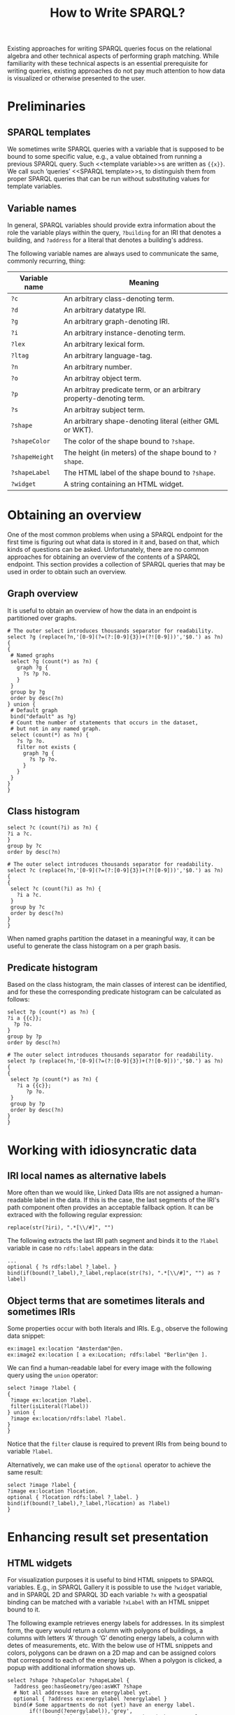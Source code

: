 #+title: How to Write SPARQL?

Existing approaches for writing SPARQL queries focus on the relational
algebra and other technical aspects of performing graph matching.
While familiarity with these technical aspects is an essential
prerequisite for writing queries, existing approaches do not pay much
attention to how data is visualized or otherwise presented to the
user.

* Preliminaries
** SPARQL templates
We sometimes write SPARQL queries with a variable that is supposed to
be bound to some specific value, e.g., a value obtained from running a
previous SPARQL query.  Such <<template variable>>s are written as
~{{x}}~.  We call such ‘queries’ <<SPARQL template>>s, to distinguish
them from proper SPARQL queries that can be run without substituting
values for template variables.

** Variable names
In general, SPARQL variables should provide extra information about
the role the variable plays within the query, ~?building~ for an IRI
that denotes a building, and ~?address~ for a literal that denotes a
building's address.

The following variable names are always used to communicate the same,
commonly recurring, thing:

| *Variable name* | *Meaning*                                                           |
|-----------------+---------------------------------------------------------------------|
| ~?c~            | An arbitrary class-denoting term.                                   |
| ~?d~            | An arbitrary datatype IRI.                                          |
| ~?g~            | An arbitrary graph-denoting IRI.                                    |
| ~?i~            | An arbitrary instance-denoting term.                                |
| ~?lex~          | An arbitrary lexical form.                                          |
| ~?ltag~         | An arbitrary language-tag.                                          |
| ~?n~            | An arbitrary number.                                                |
| ~?o~            | An arbitray object term.                                            |
| ~?p~            | An arbitray predicate term, or an arbitrary property-denoting term. |
| ~?s~            | An arbitray subject term.                                           |
| ~?shape~        | An arbitrary shape-denoting literal (either GML or WKT).            |
| ~?shapeColor~   | The color of the shape bound to ~?shape~.                           |
| ~?shapeHeight~  | The height (in meters) of the shape bound to ~?shape~.              |
| ~?shapeLabel~   | The HTML label of the shape bound to ~?shape~.                      |
| ~?widget~       | A string containing an HTML widget.                                 |

* Obtaining an overview
One of the most common problems when using a SPARQL endpoint for the
first time is figuring out what data is stored in it and, based on
that, which kinds of questions can be asked.  Unfortunately, there are
no common approaches for obtaining an overview of the contents of a
SPARQL endpoint.  This section provides a collection of SPARQL queries
that may be used in order to obtain such an overview.

** Graph overview
It is useful to obtain an overview of how the data in an endpoint is
partitioned over graphs.

#+begin_src sparql
# The outer select introduces thousands separator for readability.
select ?g (replace(?n,'[0-9](?=(?:[0-9]{3})+(?![0-9]))','$0.') as ?n) {
{
 # Named graphs
 select ?g (count(*) as ?n) {
   graph ?g {
     ?s ?p ?o.
   }
 }
 group by ?g
 order by desc(?n)
} union {
 # Default graph
 bind("default" as ?g)
 # Count the number of statements that occurs in the dataset,
 # but not in any named graph.
 select (count(*) as ?n) {
   ?s ?p ?o.
   filter not exists {
     graph ?g {
       ?s ?p ?o.
     }
   }
 }
}
}
#+end_src

** Class histogram

#+begin_src sparql
select ?c (count(?i) as ?n) {
?i a ?c.
}
group by ?c
order by desc(?n)
#+end_src

#+begin_src sparql
# The outer select introduces thousands separator for readability.
select ?c (replace(?n,'[0-9](?=(?:[0-9]{3})+(?![0-9]))','$0.') as ?n) {
{
 select ?c (count(?i) as ?n) {
   ?i a ?c.
 }
 group by ?c
 order by desc(?n)
}
}
#+end_src

When named graphs partition the dataset in a meaningful way, it can be
useful to generate the class histogram on a per graph basis.

** Predicate histogram
Based on the class histogram, the main classes of interest can be
identified, and for these the corresponding predicate histogram can be
calculated as follows:

#+begin_src sparql
select ?p (count(*) as ?n) {
?i a {{c}};
  ?p ?o.
}
group by ?p
order by desc(?n)
#+end_src

#+begin_src sparql
# The outer select introduces thousands separator for readability.
select ?p (replace(?n,'[0-9](?=(?:[0-9]{3})+(?![0-9]))','$0.') as ?n) {
{
 select ?p (count(*) as ?n) {
   ?i a {{c}};
      ?p ?o.
 }
 group by ?p
 order by desc(?n)
}
}
#+end_src

* Working with idiosyncratic data
** IRI local names as alternative labels
More often than we would like, Linked Data IRIs are not assigned a
human-readable label in the data.  If this is the case, the last
segments of the IRI's path component often provides an acceptable
fallback option.  It can be extraced with the following regular
expression:

#+begin_src sparql
replace(str(?iri), ".*[\\/#]", "")
#+end_src

The following extracts the last IRI path segment and binds it to the
~?label~ variable in case no ~rdfs:label~ appears in the data:

#+begin_src sparql
...
optional { ?s rdfs:label ?_label. }
bind(if(bound(?_label),?_label,replace(str(?s), ".*[\\/#]", "") as ?label)
#+end_src

** Object terms that are sometimes literals and sometimes IRIs
Some properties occur with both literals and IRIs.  E.g., observe the
following data snippet:

#+begin_src ttl
ex:image1 ex:location "Amsterdam"@en.
ex:image2 ex:location [ a ex:Location; rdfs:label "Berlin"@en ].
#+end_src

We can find a human-readable label for every image with the following
query using the ~union~ operator:

#+begin_src sparql
select ?image ?label {
{
 ?image ex:location ?label.
 filter(isLiteral(?label))
} union {
 ?image ex:location/rdfs:label ?label.
}
}
#+end_src

Notice that the ~filter~ clause is required to prevent IRIs from being
bound to variable ~?label~.

Alternatively, we can make use of the ~optional~ operator to achieve
the same result:

#+begin_src sparql
select ?image ?label {
?image ex:location ?location.
optional { ?location rdfs:label ?_label. }
bind(if(bound(?_label),?_label,?location) as ?label)
}
#+end_src

* Enhancing result set presentation
** HTML widgets
For visualization purposes it is useful to bind HTML snippets to
SPARQL variables.  E.g., in SPARQL Gallery it is possible to use the
~?widget~ variable, and in SPARQL 2D and SPARQL 3D each variable ~?x~
with a geospatial binding can be matched with a variable ~?xLabel~
with an HTML snippet bound to it.

The following example retrieves energy labels for addresses.  In its
simplest form, the query would return a column with polygons of
buildings, a columns with letters ‘A’ through ‘G’ denoting energy
labels, a column with detes of measurements, etc.  With the below use
of HTML snippets and colors, polygons can be drawn on a 2D map and can
be assigned colors that correspond to each of the energy labels.  When
a polygon is clicked, a popup with additional information shows up.

#+begin_src sparql
select ?shape ?shapeColor ?shapeLabel {
  ?address geo:hasGeometry/geo:asWKT ?shape
  # Not all addresses have an energylabel yet.
  optional { ?address ex:energylabel ?energylabel }
  bind(# Some appartments do not (yet) have an energy label.
       if(!(bound(?energylabel)),'grey',
       # Energy labels ‘A’ and ‘A+’ are assigned the same color.
       if(strstarts(?energylabel,'A'),'#22b14c',
       if(?energylabel='B','#8ff334',
       if(?energylabel='C','#bdfc2c',
       if(?energylabel='D','#fff200',
       if(?energylabel='E','#ff9a35',
       if(?energylabel='F','#ff7f27',
       if(?energylabel='G','#ed1c24',
       # This should not occur.  Use a noticeable color to recognize this erroneous condition.
       'purple')))))))) as ?shapeColor)
  bind('''<h3><svg height="20" viewBox="0 0 20 20" xmlns="http://www.w3.org/2000/svg"><circle cx="10" cy="10" fill="{{shapeColor}}" r="10"/></svg> Energy label information:</h3>
          <ul><li>Energy label: {{energylabel}}</li>
          <li>EP: {{ep}}</li>
          <li>Date of measurement: {{measurementDate}}</li>
          <li>Date of registration: {{registrationDate}}</li></ul>'''^^rdf:HTML as ?shapeLabel)
}
#+end_src

** Pretty-printing integers
Integers larger than 1,000 are difficult to read when the thousands
separator is absent.  (E.g., ~2,436,023~ is significantly easier to
read than ~2436023~.)

Thousand separators can be automatically applied to arbitrary integers
with the following regular expression:

#+begin_src sparql
replace(?n,'[0-9](?=(?:[0-9]{3})+(?![0-9]))','$0.')
#+end_src

Since the thousand separator is only useful in user-facing output, and
does not serve a purpose inside the query body, it often makes sense
to introduce the separator in the projection:

#+begin_src sparql
select (replace(?n,'[0-9](?=(?:[0-9]{3})+(?![0-9]))','$0.') as ?n) {
  …
}
#+end_src

Notice that different languages/countries use different thousand
separators.  Change ~'$0.'~ to use a different separator character.

** Pretty-printing dates
When XML Schema dates (i.e., literals with datatype IRI ~xsd:date~)
are directly printed, the result is not very readable for people who
are unfamiliar with technical notation for dates (e.g., ~2018-04-09~).

Furthermore, notice that the order in which the date components are
printed (year, month, day) is common in the U.S., but not in other
countries, including The Netherlands.  The below SPARQL snippet
presumes that variable ~?date~ is bound to a legal lexical form for
datatype IRI ~xsd:date~.  The date is shown as follows: “9 april
2018” (Dutch notation).

#+begin_src sparql
bind(month(?date) as ?month)
bind(if(?month=1,'januari',
     if(?month=2,'februari',
     if(?month=3,'maart',
     if(?month=4,'april',
     if(?month=5,'mei',
     if(?month=6,'juni',
     if(?month=7,'juli',
     if(?month=8,'augustus',
     if(?month=9,'september',
     if(?month=10,'oktober',
     if(?month=11,'november','december'))))))))))) as ?monthLabel)
bind(concat(str(day(?begin)),' ',str(?monthLabel),' ',str(year(?begin))) as ?dateLabel)
#+end_src

* Geospatial
** Calculating the surface of a polygon
Unfortunately, GeoSPARQL does not have a function for calculating the
surface of a given polygon.  At the same time, when working with
geospatial data it is often useful to be able to calculate the
surface.  Luckily, the surface function can be approximated by using
regular expressions that are supported by SPARQL:

#+begin_src sparql
bind(geof:envelope(?shape) as ?boundingBox)
bind('^POLYGON\\s\\(\\(([0-9]*\\.[0-9]*)\\s([0-9]*\\.[0-9]*)\\,\\s([0-9]*\\.[0-9]*)\\s([0-9]*\\.[0-9]*)\\,\\s([0-9]*\\.[0-9]*)\\s([0-9]*\\.[0-9]*)\\,\\s([0-9]*\\.[0-9]*)\\s([0-9]*\\.[0-9]*).*\\)\\)$' as ?regex)
bind(replace(str(?boundingBox), ?regex, '$1') as ?x1)
bind(replace(str(?boundingBox), ?regex, '$2') as ?y1)
bind(replace(str(?boundingBox), ?regex, '$5') as ?x2)
bind(replace(str(?boundingBox), ?regex, '$4') as ?y2)
bind(geof:distance(strdt(concat('Point(',str(?x1),' ',str(?y1),')'), geo:wktLiteral),
                strdt(concat('Point(',str(?x2),' ',str(?y1),')'), geo:wktLiteral),
                uom:metre) as ?x)
bind(geof:distance(strdt(concat('Point(',str(?x1),' ',str(?y1),')'), geo:wktLiteral),
                strdt(concat('Point(',str(?x1),' ',str(?y2),')'), geo:wktLiteral),
                uom:metre) as ?y)
bind(?x*?y as ?surface)
#+end_src

* Two dialects: Ugly SPARQL & Pretty SPARQL
Generalizing things a bit, there are two dialects of SPARQL: Ugly
SPARQL and Pretty SPARQL.  These two dialects do not differ in terms
of their semantics, i.e., they both describe the same algebraïc
operations.  They only differ in syntactic ways.  Here is the same
query, first in the Ugly SPARQL dialect, and then in the Pretty SPARQL
dialect:

#+begin_src sparql
SELECT DISTINCT ?Machine ?SensorName ?Data
WHERE {
    ?Machine :hasSensor ?Sensor .
    ?Machine a :Machine .
    ?Machine :isConnectedWith ?otherMachine .
    ?otherMachine :machineName ?otherMachineName .
    ?Sensor :measures ? Data .
    ?Sensor :name ?SensorName .
    FILTER ( ?otherMachineName="EJQ3")
}
#+end_src

#+begin_src sparql
select distinct ?machine ?sensorName ?data {
  ?machine a :Machine;
    :isConnectedWith/:machineName 'EJQ3';
    :hasSensor [ :measures ?data; :name ?sensorName ]
}
#+end_src

Notice the following differences:

- Like programming languages from the 1960's, ugly SPARQL writes
  *keywords* in uppercase.  Non-ugly SPARQL writes keywords in
  lowercase, similar to programming languages from the 1990's.
- Ugly SPARQL includes *optional keywords* like ~WHERE~ and puts them
  on a separate line, to signify that they are not important.
  Non-ugly SPARQL leaves out optional keywords, to provide maximal
  focus on the meaningful aspects of the query.
- Ugly SPARQL tries to spread out Triple Patterns that are about the
  same thing as much as possible.  E.g., ~?Sensor~ ocurs in the first
  and the last Triple Pattern, with Triple Patterns that are not about
  ~?Sensor~ appearing in between.  Non-ugly SPARQL tries to put
  conceptually related Triple Patterns together.  It uses Property
  Path notation ~/~ and abbreviated blank node notation ~[…]~ in order
  to hide unimportant details (e.g., variables ~?otherMachine~ and
  ~?Sensor~ are not needed).  Because of this, Pretty SPARQL is able
  to highlight aspects that are important (e.g., variables ~?machine~,
  ~?sensorName~, and ~?data~ that are returned in the projection).
- Ugly SPARQL uses ~filter~ clauses for regular bindings, whereas
  non-ugly SPARQL writes regular bindings into Graph Patterns
  directly.
